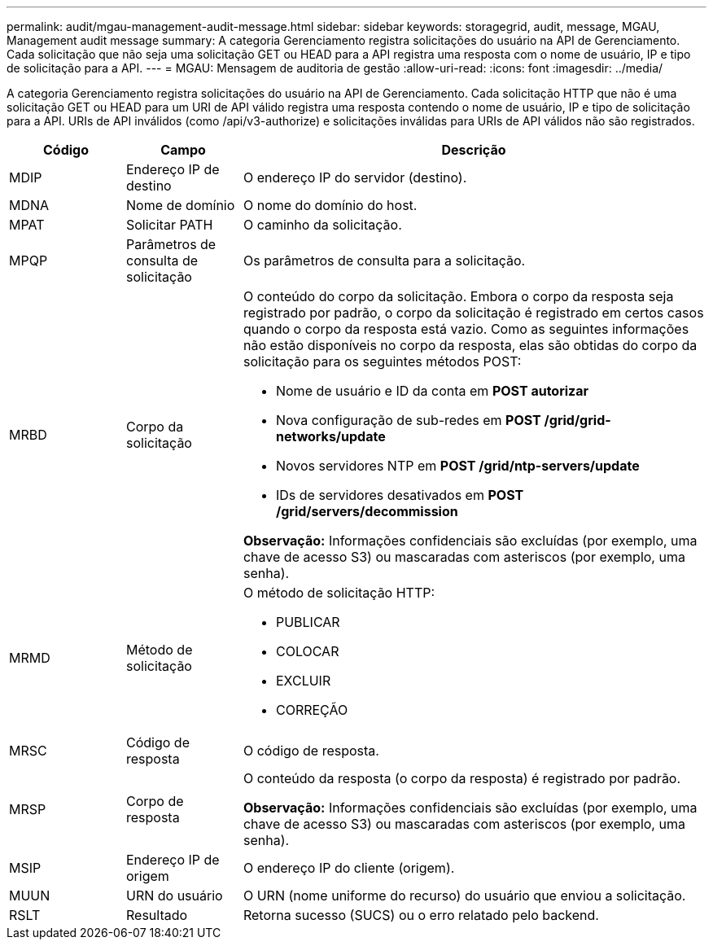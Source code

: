 ---
permalink: audit/mgau-management-audit-message.html 
sidebar: sidebar 
keywords: storagegrid, audit, message, MGAU, Management audit message 
summary: A categoria Gerenciamento registra solicitações do usuário na API de Gerenciamento.  Cada solicitação que não seja uma solicitação GET ou HEAD para a API registra uma resposta com o nome de usuário, IP e tipo de solicitação para a API. 
---
= MGAU: Mensagem de auditoria de gestão
:allow-uri-read: 
:icons: font
:imagesdir: ../media/


[role="lead"]
A categoria Gerenciamento registra solicitações do usuário na API de Gerenciamento.  Cada solicitação HTTP que não é uma solicitação GET ou HEAD para um URI de API válido registra uma resposta contendo o nome de usuário, IP e tipo de solicitação para a API.  URIs de API inválidos (como /api/v3-authorize) e solicitações inválidas para URIs de API válidos não são registrados.

[cols="1a,1a,4a"]
|===
| Código | Campo | Descrição 


 a| 
MDIP
 a| 
Endereço IP de destino
 a| 
O endereço IP do servidor (destino).



 a| 
MDNA
 a| 
Nome de domínio
 a| 
O nome do domínio do host.



 a| 
MPAT
 a| 
Solicitar PATH
 a| 
O caminho da solicitação.



 a| 
MPQP
 a| 
Parâmetros de consulta de solicitação
 a| 
Os parâmetros de consulta para a solicitação.



 a| 
MRBD
 a| 
Corpo da solicitação
 a| 
O conteúdo do corpo da solicitação.  Embora o corpo da resposta seja registrado por padrão, o corpo da solicitação é registrado em certos casos quando o corpo da resposta está vazio.  Como as seguintes informações não estão disponíveis no corpo da resposta, elas são obtidas do corpo da solicitação para os seguintes métodos POST:

* Nome de usuário e ID da conta em *POST autorizar*
* Nova configuração de sub-redes em *POST /grid/grid-networks/update*
* Novos servidores NTP em *POST /grid/ntp-servers/update*
* IDs de servidores desativados em *POST /grid/servers/decommission*


*Observação:* Informações confidenciais são excluídas (por exemplo, uma chave de acesso S3) ou mascaradas com asteriscos (por exemplo, uma senha).



 a| 
MRMD
 a| 
Método de solicitação
 a| 
O método de solicitação HTTP:

* PUBLICAR
* COLOCAR
* EXCLUIR
* CORREÇÃO




 a| 
MRSC
 a| 
Código de resposta
 a| 
O código de resposta.



 a| 
MRSP
 a| 
Corpo de resposta
 a| 
O conteúdo da resposta (o corpo da resposta) é registrado por padrão.

*Observação:* Informações confidenciais são excluídas (por exemplo, uma chave de acesso S3) ou mascaradas com asteriscos (por exemplo, uma senha).



 a| 
MSIP
 a| 
Endereço IP de origem
 a| 
O endereço IP do cliente (origem).



 a| 
MUUN
 a| 
URN do usuário
 a| 
O URN (nome uniforme do recurso) do usuário que enviou a solicitação.



 a| 
RSLT
 a| 
Resultado
 a| 
Retorna sucesso (SUCS) ou o erro relatado pelo backend.

|===